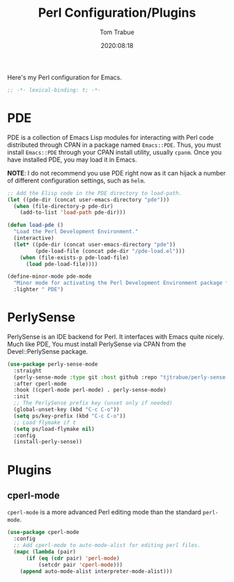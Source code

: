 #+title:    Perl Configuration/Plugins
#+author:   Tom Trabue
#+email:    tom.trabue@gmail.com
#+date:     2020:08:18
#+property: header-args:emacs-lisp :lexical t
#+tags:     perl raku

Here's my Perl configuration for Emacs.

#+begin_src emacs-lisp :tangle yes
;; -*- lexical-binding: t; -*-

#+end_src

* PDE
  PDE is a collection of Emacs Lisp modules for interacting with Perl code
  distributed through CPAN in a package named =Emacs::PDE=. Thus, you must
  install =Emacs::PDE= through your CPAN install utility, usually =cpanm=. Once
  you have installed PDE, you may load it in Emacs.

  *NOTE*: I do not recommend you use PDE right now as it can hijack a number of
  different configuration settings, such as =helm=.

#+begin_src emacs-lisp :tangle yes
;; Add the Elisp code in the PDE directory to load-path.
(let ((pde-dir (concat user-emacs-directory "pde")))
  (when (file-directory-p pde-dir)
    (add-to-list 'load-path pde-dir)))

(defun load-pde ()
  "Load the Perl Development Environment."
  (interactive)
  (let* ((pde-dir (concat user-emacs-directory "pde"))
         (pde-load-file (concat pde-dir "/pde-load.el")))
    (when (file-exists-p pde-load-file)
      (load pde-load-file))))

(define-minor-mode pde-mode
  "Minor mode for activating the Perl Development Environment package from CPAN."
  :lighter " PDE")
#+end_src

* PerlySense
  PerlySense is an IDE backend for Perl. It interfaces with Emacs quite nicely.
  Much like PDE, You must install PerlySense via CPAN from the Devel::PerlySense
  package.

#+begin_src emacs-lisp :tangle yes
  (use-package perly-sense-mode
    :straight
    (perly-sense-mode :type git :host github :repo "tjtrabue/perly-sense-mode")
    :after cperl-mode
    :hook ((cperl-mode perl-mode) . perly-sense-mode)
    :init
    ;; The PerlySense prefix key (unset only if needed)
    (global-unset-key (kbd "C-c C-o"))
    (setq ps/key-prefix (kbd "C-c C-o"))
    ;; Load flymake if t
    (setq ps/load-flymake nil)
    :config
    (install-perly-sense))
#+end_src

* Plugins
** cperl-mode
   =cperl-mode= is a more advanced Perl editing mode than the standard
   =perl-mode=.

#+begin_src emacs-lisp :tangle yes
  (use-package cperl-mode
    :config
    ;; Add cperl-mode to auto-mode-alist for editing perl files.
    (mapc (lambda (pair)
        (if (eq (cdr pair) 'perl-mode)
            (setcdr pair 'cperl-mode)))
      (append auto-mode-alist interpreter-mode-alist)))
#+end_src
